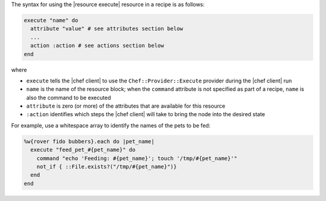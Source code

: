 .. The contents of this file are included in multiple topics.
.. This file should not be changed in a way that hinders its ability to appear in multiple documentation sets.

The syntax for using the |resource execute| resource in a recipe is as follows:

.. code-block:: ruby

   execute "name" do
     attribute "value" # see attributes section below
     ...
     action :action # see actions section below
   end

where 

* ``execute`` tells the |chef client| to use the ``Chef::Provider::Execute`` provider during the |chef client| run
* ``name`` is the name of the resource block; when the ``command`` attribute is not specified as part of a recipe, ``name`` is also the command to be executed
* ``attribute`` is zero (or more) of the attributes that are available for this resource
* ``:action`` identifies which steps the |chef client| will take to bring the node into the desired state

For example, use a whitespace array to identify the names of the pets to be fed:

.. code-block:: ruby

   %w{rover fido bubbers}.each do |pet_name|
     execute "feed_pet_#{pet_name}" do
       command "echo 'Feeding: #{pet_name}'; touch '/tmp/#{pet_name}'"
       not_if { ::File.exists?("/tmp/#{pet_name}")}
     end
   end